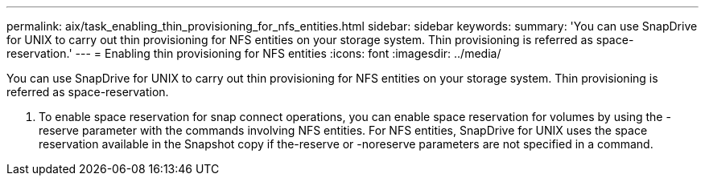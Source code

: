 ---
permalink: aix/task_enabling_thin_provisioning_for_nfs_entities.html
sidebar: sidebar
keywords: 
summary: 'You can use SnapDrive for UNIX to carry out thin provisioning for NFS entities on your storage system. Thin provisioning is referred as space-reservation.'
---
= Enabling thin provisioning for NFS entities
:icons: font
:imagesdir: ../media/

[.lead]
You can use SnapDrive for UNIX to carry out thin provisioning for NFS entities on your storage system. Thin provisioning is referred as space-reservation.

. To enable space reservation for snap connect operations, you can enable space reservation for volumes by using the -reserve parameter with the commands involving NFS entities. For NFS entities, SnapDrive for UNIX uses the space reservation available in the Snapshot copy if the-reserve or -noreserve parameters are not specified in a command.
